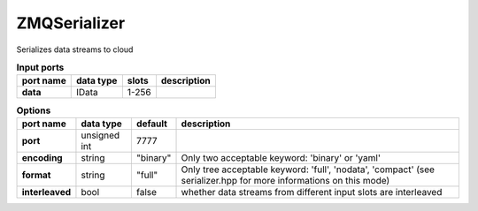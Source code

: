 ZMQSerializer
=============

Serializes data streams to cloud

.. list-table:: **Input ports**
   :header-rows: 1

   * - port name
     - data type
     - slots
     - description
   * - **data**
     - IData
     - 1-256
     -

.. list-table:: **Options**
   :header-rows: 1

   * - port name
     - data type
     - default
     - description
   * - **port**
     - unsigned int
     - 7777
     -
   * - **encoding**
     - string
     - "binary"
     - Only two acceptable keyword: 'binary' or 'yaml'
   * - **format**
     - string
     - "full"
     - Only tree acceptable keyword: 'full', 'nodata', 'compact' (see serializer.hpp for more informations on this mode)
   * - **interleaved**
     - bool
     - false
     - whether data streams from different input slots are interleaved

